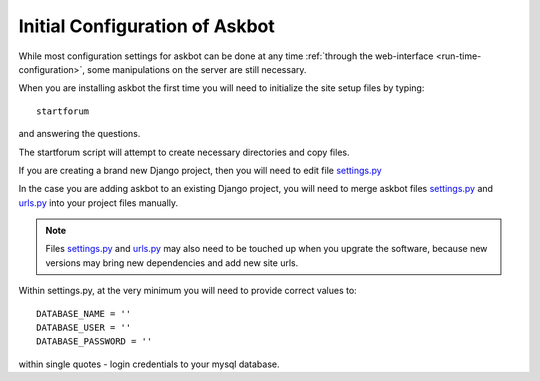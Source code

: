 .. _compile-time-configuration:

===============================
Initial Configuration of Askbot
===============================

While most configuration settings for askbot can be done at any time :ref:`through the web-interface <run-time-configuration>`, some manipulations on the server are still necessary.

When you are installing askbot the first time you will need to initialize the site setup files by typing::

    startforum

and answering the questions.

The startforum script will attempt to create necessary directories and copy files.

If you are creating a brand new Django project, then you will need to edit file `settings.py`_

In the case you are adding askbot to an existing Django project, you will need to
merge askbot files settings.py_ and urls.py_ into your project files manually.

.. note::

    Files settings.py_ and urls.py_ may also need to be touched up 
    when you upgrate the software, because new versions may bring 
    new dependencies and add new site urls.


Within settings.py, at the very minimum you will need to provide correct values to::

    DATABASE_NAME = ''
    DATABASE_USER = ''
    DATABASE_PASSWORD = '' 

within single quotes - login credentials to your mysql database. 

.. _urls.py: http://github.com/ASKBOT/askbot-devel/blob/master/askbot/setup_templates/urls.py
.. _settings.py: http://github.com/ASKBOT/askbot-devel/blob/master/askbot/setup_templates/settings.py
